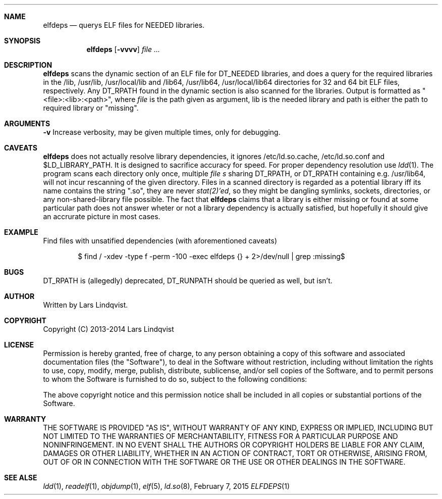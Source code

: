 .Dd February 7, 2015
.Dt ELFDEPS 1 darkstar-tools-14.1
.Sh NAME
.Nm elfdeps
.Nd querys ELF files for NEEDED libraries.
.Sh SYNOPSIS
.Nm elfdeps
.Op Fl vvvv
.Pa file ...
.Sh DESCRIPTION
.Nm
scans the dynamic section of an ELF file for DT_NEEDED libraries,
and does a query for the required libraries in the /lib, /usr/lib, 
/usr/local/lib and /lib64, /usr/lib64, /usr/local/lib64 directories
for 32 and 64 bit ELF files, respectively. Any DT_RPATH found in the
dynamic section is also scanned for the libraries.
Output is formatted as "<file>:<lib>:<path>", where 
.Pa file
is the path given as argument, lib is the needed library and path
is either the path to required library or "missing".
.Sh ARGUMENTS
.Bl -tag -width Ds
.Fl v
Increase verbosity, may be given multiple times, only for debugging.
.Sh CAVEATS
.Nm
does not actually resolve library dependencies, it ignores
/etc/ld.so.cache, /etc/ld.so.conf and $LD_LIBRARY_PATH. It is designed
to sacrifice accuracy for speed. For proper dependency resolution use
.Xr ldd 1 .
The program scans each directory only once, multiple 
.Pa file s
sharing DT_RPATH, or DT_RPATH containing e.g. /usr/lib64, will not
incur rescanning of the given directory. Files in a scanned directory
is regarded as a potential library iff its name contains the string
".so", they are never
.Xr stat(2)'ed ,
so they might be dangling symlinks, sockets, directories, or any
non-shared-library file possible. The fact that
.Nm
claims that a library is either missing or found at some particular
path does not answer wheter or not a library dependency is actually
satisfied, but hopefully it should give an accrurate picture in most cases.
.Sh EXAMPLE
Find files with unsatified dependencies (with aforementioned caveats)
.Bd -literal -offset indent
$ find / -xdev -type f -perm -100 -exec elfdeps {} + 2>/dev/null | grep :missing$
.Sh BUGS
DT_RPATH is (allegedly) deprecated, DT_RUNPATH should be queried as well,
but isn't.
.Sh AUTHOR
Written by Lars Lindqvist.
.Sh COPYRIGHT
Copyright (C) 2013-2014 Lars Lindqvist
.Sh LICENSE
Permission is hereby granted, free of charge, to any person obtaining a
copy of this software and associated documentation files (the "Software"),
to deal in the Software without restriction, including without limitation
the rights to use, copy, modify, merge, publish, distribute, sublicense,
and/or sell copies of the Software, and to permit persons to whom the
Software is furnished to do so, subject to the following conditions:

The above copyright notice and this permission notice shall be included in
all copies or substantial portions of the Software.

.Sh WARRANTY
THE SOFTWARE IS PROVIDED "AS IS", WITHOUT WARRANTY OF ANY KIND, EXPRESS OR
IMPLIED, INCLUDING BUT NOT LIMITED TO THE WARRANTIES OF MERCHANTABILITY,
FITNESS FOR A PARTICULAR PURPOSE AND NONINFRINGEMENT. IN NO EVENT SHALL
THE AUTHORS OR COPYRIGHT HOLDERS BE LIABLE FOR ANY CLAIM, DAMAGES OR OTHER
LIABILITY, WHETHER IN AN ACTION OF CONTRACT, TORT OR OTHERWISE, ARISING
FROM, OUT OF OR IN CONNECTION WITH THE SOFTWARE OR THE USE OR OTHER
DEALINGS IN THE SOFTWARE.

.Sh SEE ALSE
.Xr ldd 1 ,
.Xr readelf 1 ,
.Xr objdump 1 ,
.Xr elf 5 ,
.Xr ld.so 8 ,
